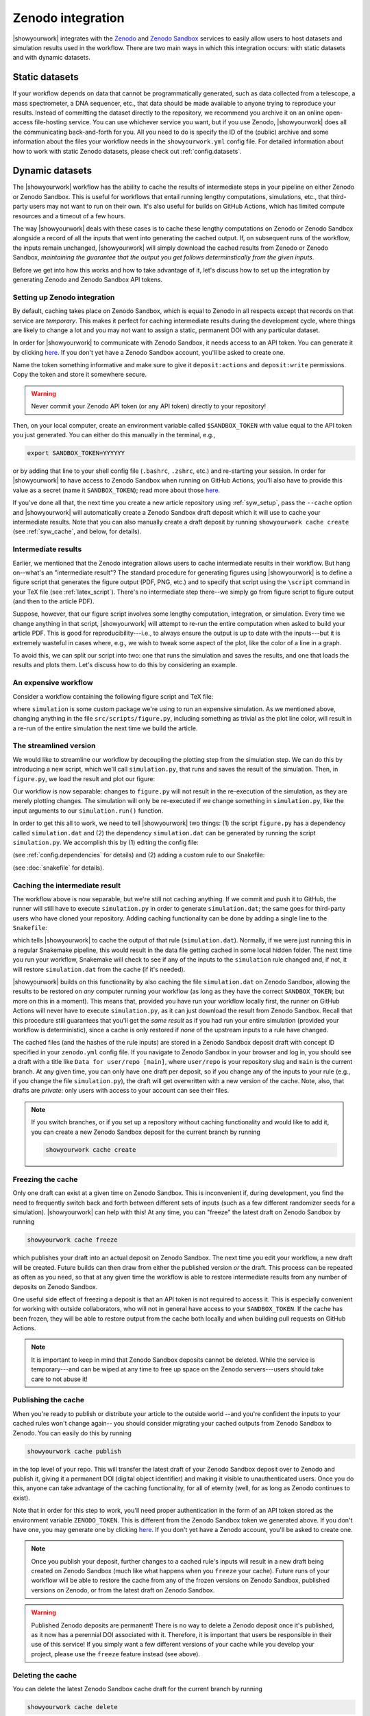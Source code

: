Zenodo integration
==================

|showyourwork| integrates with the `Zenodo <https://zenodo.org>`_ and
`Zenodo Sandbox <https://sandbox.zenodo.org>`_ services to
easily allow users to host datasets and simulation results used in the
workflow. There are two main ways in which this integration occurs: with
static datasets and with dynamic datasets.


Static datasets
---------------

If your workflow depends on data that cannot be programmatically generated,
such as data collected from a telescope, a mass spectrometer, a DNA
sequencer, etc., that data should be made available to anyone trying to
reproduce your results. Instead of committing the dataset directly to the
repository, we recommend you archive it on an online open-access 
file-hosting service. You can use whichever service you want, but if you use
Zenodo, |showyourwork| does all the communicating back-and-forth for you. All
you need to do is specify the ID of the (public) archive and some information about the
files your workflow needs in the ``showyourwork.yml`` config file.
For detailed information about how to work with static Zenodo datasets, please
check out :ref:`config.datasets`.


Dynamic datasets
----------------

The |showyourwork| workflow has the ability to cache the results of intermediate
steps in your pipeline on either Zenodo or Zenodo Sandbox. 
This is useful for workflows that entail
running lengthy computations, simulations, etc., that third-party users may
not want to run on their own. It's also useful for builds on GitHub Actions,
which has limited compute resources and a timeout of a few hours. 

The way |showyourwork| deals with these cases is to cache these lengthy
computations on Zenodo or Zenodo Sandbox alongside a record of all the
inputs that went into generating the cached output. If, on subsequent runs
of the workflow, the inputs remain unchanged, |showyourwork| will simply
download the cached results from Zenodo or Zenodo Sandbox, *maintaining the guarantee that
the output you get follows determinstically from the given inputs*.

Before we get into how this works and how to take advantage of it, let's
discuss how to set up the integration by generating Zenodo and Zenodo Sandbox API tokens.


Setting up Zenodo integration
^^^^^^^^^^^^^^^^^^^^^^^^^^^^^

By default, caching takes place on Zenodo Sandbox, which is equal to Zenodo in all
respects except that records on that service are *temporary*. This makes it
perfect for caching intermediate results during the development cycle, where things
are likely to change a lot and you may not want to assign a static, permanent
DOI with any particular dataset.

In order for |showyourwork| to communicate with Zenodo Sandbox, it needs access to an API token.
You can generate it by clicking
`here <https://sandbox.zenodo.org/account/settings/applications/tokens/new>`__.
If you don't yet have a Zenodo Sandbox account, you'll be asked to create one.

Name the token something informative and make
sure to give it ``deposit:actions`` and ``deposit:write`` permissions. Copy the
token and store it somewhere secure. 

.. warning::

    Never commit your Zenodo API token (or any API token) directly to your
    repository!

Then, on your local computer, create an environment variable called
``$SANDBOX_TOKEN`` with value equal to the API token you just generated. 
You can either do this manually in the terminal, e.g.,

.. code-block:: bash

    export SANDBOX_TOKEN=YYYYYY

or by adding that line to your shell config file (``.bashrc``, ``.zshrc``, etc.)
and re-starting your session.
In order for |showyourwork| to have access to Zenodo Sandbox when running on GitHub
Actions, you'll also have to provide this value as a secret (name it ``SANDBOX_TOKEN``); 
read more about those 
`here <https://docs.github.com/en/actions/security-guides/encrypted-secrets>`_.

If you've done all that, the next time you create a new article repository
using :ref:`syw_setup`, pass the ``--cache`` option and |showyourwork| will automatically create a Zenodo
Sandbox draft deposit which it will use to cache your intermediate results. Note that
you can also manually create a draft deposit by running ``showyourwork cache create``
(see :ref:`syw_cache`, and below, for details).


Intermediate results
^^^^^^^^^^^^^^^^^^^^

Earlier, we mentioned that the Zenodo integration allows users to cache intermediate
results in their workflow.
But hang on--what's an "intermediate result"? The standard procedure for generating
figures using |showyourwork| is to define a figure script that generates the
figure output (PDF, PNG, etc.) and to specify that script using the ``\script``
command in your TeX file (see :ref:`latex_script`). There's no intermediate step
there--we simply go from figure script to figure output (and then to the article
PDF).

Suppose, however, that our figure script involves some lengthy computation,
integration, or simulation. Every time we change anything in that script,
|showyourwork| will attempt to re-run the entire computation when asked to
build your article PDF. This is good for reproducibility---i.e., to always
ensure the output is up to date with the inputs---but it is extremely
wasteful in cases where, e.g., we wish to tweak some aspect of the plot,
like the color of a line in a graph. 

To avoid this, we can split our script into two: one that runs the simulation
and saves the results, and one that loads the results and plots them. Let's
discuss how to do this by considering an example.


An expensive workflow
^^^^^^^^^^^^^^^^^^^^^

Consider a workflow containing the following figure script and TeX file:


.. code-block:: python
    :caption: **File:** ``src/scripts/figure.py``

    import simulation
    import matplotlib.pyplot as plt
    import paths

    # Run the simulation for some inputs
    simulation.run(x=10, y=25)
    data = simulation.get_results()

    # Plot the results
    fig, ax = plt.subplots(1)
    ax.plot(data, color="k")
    fig.savefig(paths.figures / "figure.pdf")


.. code-block:: TeX
    :caption: **File:** ``src/tex/ms.tex``
    
    ...

    \begin{figure}[ht!]
        \script{figure.py}
        \begin{centering}
            \includegraphics{figures/figure.pdf}
            \caption{Simulation results.}
            \label{fig:figure}
        \end{centering}
    \end{figure}

    ...


where ``simulation`` is some custom package we're using to run
an expensive simulation. As we mentioned above, changing anything in the
file ``src/scripts/figure.py``, including something as trivial as the plot
line color, will result in a re-run of the entire simulation the next time
we build the article.


The streamlined version
^^^^^^^^^^^^^^^^^^^^^^^

We would like to streamline our workflow by decoupling the plotting step
from the simulation step. We can do this by introducing a new script, which
we'll call ``simulation.py``, that runs and saves the result of the simulation.
Then, in ``figure.py``, we load the result and plot our figure:

.. code-block:: python
    :caption: **File:** ``src/scripts/simulation.py``

    import simulation
    import numpy as np
    import paths

    # Run the simulation for some inputs
    simulation.run(x=10, y=25)
    data = simulation.get_results()

    # Save the results
    np.savetxt(paths.data / "simulation.dat", data)


.. code-block:: python
    :caption: **File:** ``src/scripts/figure.py``

    import numpy as np
    import matplotlib.pyplot as plt
    import paths

    # Load the data
    data = np.loadtxt(paths.data / "simulation.dat")

    # Plot the results
    fig, ax = plt.subplots(1)
    ax.plot(data, color="k")
    fig.savefig(paths.figures / "figure.pdf")


Our workflow is now separable: changes to ``figure.py`` will not result
in the re-execution of the simulation, as they are merely plotting changes.
The simulation will only be re-executed if we change something in ``simulation.py``,
like the input arguments to our ``simulation.run()`` function.

In order to get this all to work, we need to tell |showyourwork| two things:
(1) the script ``figure.py`` has a dependency called ``simulation.dat`` and
(2) the dependency ``simulation.dat`` can be generated by running the script
``simulation.py``. We accomplish this by (1) editing the config file:

.. code-block:: yaml
    :caption: **File:** ``showyourwork.yml``

    dependencies:
        src/scripts/figure.py:
            - src/data/simulation.dat

(see :ref:`config.dependencies` for details) and (2) adding a custom
rule to our Snakefile:

.. code-block:: python
    :caption: **File:** ``Snakefile``

    rule simulation:
        output:
            "src/data/simulation.dat"
        script:
            "src/scripts/simulation.py"

(see :doc:`snakefile` for details).


Caching the intermediate result
^^^^^^^^^^^^^^^^^^^^^^^^^^^^^^^

The workflow above is now separable, but we're still not caching anything.
If we commit and push it to GitHub, the runner will still have to execute
``simulation.py`` in order to generate ``simulation.dat``; the same goes for
third-party users who have cloned your repository. Adding caching functionality
can be done by adding a single line to the ``Snakefile``:

.. code-block:: python
    :caption: **File:** ``Snakefile``

    rule simulation:
        output:
            "src/data/simulation.dat"
        cache:
            True
        script:
            "src/scripts/simulation.py"


which tells |showyourwork| to cache the output of that rule (``simulation.dat``).
Normally, if we were just running this in a regular Snakemake pipeline, this
would result in the data file getting cached in some local hidden folder. The
next time you run your workflow, Snakemake will check to see if any of the inputs
to the ``simulation`` rule changed and, if not, it will restore ``simulation.dat``
from the cache (if it's needed).

|showyourwork| builds on this functionality by also caching the file ``simulation.dat``
on Zenodo Sandbox, allowing the results to be restored on *any* computer running your
workflow (as long as they have the correct ``SANDBOX_TOKEN``; but more on this
in a moment). This means that, provided you have run your workflow locally first, 
the runner on GitHub Actions will never have to execute ``simulation.py``, as
it can just download the result from Zenodo Sandbox. Recall that this procedure still
guarantees that you'll get the *same result* as if you had run your entire
simulation (provided your workflow is deterministic), since a cache is only
restored if *none* of the upstream inputs to a rule have changed.

The cached files (and the hashes of the rule inputs)
are stored in a Zenodo Sandbox deposit draft with concept ID specified
in your ``zenodo.yml`` config file. If you navigate to Zenodo Sandbox in your
browser and log in, you should see a draft with a title like 
``Data for user/repo [main]``, where ``user/repo`` is your repository slug
and ``main`` is the current branch. At any given time, you can only have
one draft per deposit, so if you change any of the inputs to your rule (e.g., if
you change the file ``simulation.py``), the draft will get overwritten with
a new version of the cache. Note, also, that drafts are *private*: only
users with access to your account can see their files.


.. note::

    If you switch branches, or if you set up a repository without caching
    functionality and would like to add it, you can create a new Zenodo Sandbox deposit 
    for the current branch by running

    .. code-block:: bash

        showyourwork cache create

    .. raw:: html

        <br/>


Freezing the cache
^^^^^^^^^^^^^^^^^^

Only one draft can exist at a given time on Zenodo Sandbox. This is inconvenient
if, during development, you find the need to frequently switch back and forth
between different sets of inputs (such as a few different randomizer seeds for
a simulation). |showyourwork| can help with this! At any time, you can "freeze"
the latest draft on Zenodo Sandbox by running

.. code-block:: bash

    showyourwork cache freeze

which publishes your draft into an actual deposit on Zenodo Sandbox. The next
time you edit your workflow, a new draft will be created. Future builds can
then draw from either the published version *or* the draft. This process can
be repeated as often as you need, so that at any given time the workflow is
able to restore intermediate results from any number of deposits on Zenodo
Sandbox. 

One useful side effect of freezing a deposit is that an API token is not
required to access it. This is especially convenient for working with
outside collaborators, who will not in general have access to your
``SANDBOX_TOKEN``. If the cache has been frozen, they will be able to 
restore output from the cache both locally and when building pull requests
on GitHub Actions.

.. note::

    It is important to keep in mind that Zenodo Sandbox deposits cannot be deleted.
    While the service is temporary---and can be wiped at any time to free up
    space on the Zenodo servers---users should take care to not abuse it!


Publishing the cache
^^^^^^^^^^^^^^^^^^^^

When you're ready to publish or distribute your article to the outside world
--and you're confident the inputs to your cached rules won't change again--
you should consider migrating your cached outputs from Zenodo Sandbox to Zenodo. 
You can easily do this by running

.. code-block:: bash

    showyourwork cache publish

in the top level of your repo. This will transfer the latest draft of your
Zenodo Sandbox deposit over to Zenodo and publish it, giving it a 
permanent DOI (digital object identifier) and making it visible to unauthenticated users.
Once you do this, anyone can take advantage of the caching functionality, for
all of eternity (well, for as long as Zenodo continues to exist).

Note that in order for this step to work, you'll need proper authentication
in the form of an API token stored as the environment variable ``ZENODO_TOKEN``.
This is different from the Zenodo Sandbox token we generated above. If you
don't have one, you may generate one by clicking
`here <https://sandbox.zenodo.org/account/settings/applications/tokens/new>`__.
If you don't yet have a Zenodo account, you'll be asked to create one.

.. note::

    Once you publish your deposit, further changes to a cached rule's inputs
    will result in a new draft being created on Zenodo Sandbox (much like what
    happens when you ``freeze`` your cache). Future runs of your workflow
    will be able to restore the cache from any of the frozen versions on Zenodo Sandbox, 
    published versions on Zenodo, or from the latest draft on Zenodo Sandbox.

.. warning::

    Published Zenodo deposits are permanent! There is no way to delete a Zenodo deposit once
    it's published, as it now has a perennial DOI associated with it. Therefore,
    it is important that users be responsible in their use of this service!
    If you simply want a few different versions of your cache while you develop
    your project, please use the ``freeze`` feature instead (see above).


Deleting the cache
^^^^^^^^^^^^^^^^^^

You can delete the latest Zenodo Sandbox cache draft for the current branch by running

.. code-block:: bash

    showyourwork cache delete

Note that, as we mentioned above, you can't delete deposits once they have
been published!